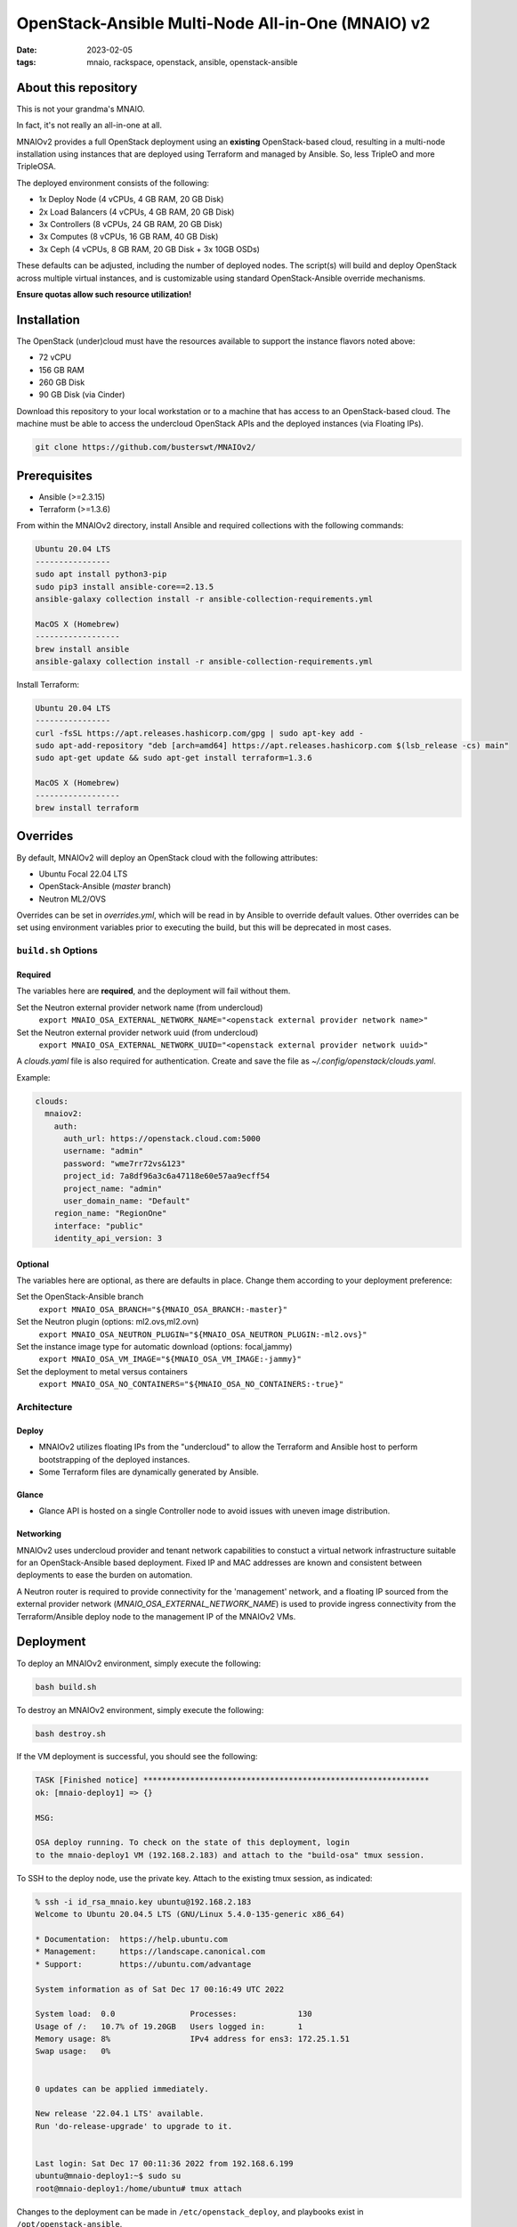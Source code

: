 
OpenStack-Ansible Multi-Node All-in-One (MNAIO) v2
##################################################
:date: 2023-02-05
:tags: mnaio, rackspace, openstack, ansible, openstack-ansible

About this repository
---------------------

This is not your grandma's MNAIO.

In fact, it's not really an all-in-one at all.

MNAIOv2 provides a full OpenStack deployment using an **existing**
OpenStack-based cloud, resulting in a multi-node installation using instances
that are deployed using Terraform and managed by Ansible. So, less TripleO
and more TripleOSA.

The deployed environment consists of the following:

- 1x Deploy Node (4 vCPUs, 4 GB RAM, 20 GB Disk)
- 2x Load Balancers (4 vCPUs, 4 GB RAM, 20 GB Disk)
- 3x Controllers (8 vCPUs, 24 GB RAM, 20 GB Disk)
- 3x Computes (8 vCPUs, 16 GB RAM, 40 GB Disk)
- 3x Ceph (4 vCPUs, 8 GB RAM, 20 GB Disk + 3x 10GB OSDs)

These defaults can be adjusted, including the number of deployed nodes. The script(s)
will build and deploy OpenStack across multiple virtual instances, and is customizable
using standard OpenStack-Ansible override mechanisms.

**Ensure quotas allow such resource utilization!**

Installation
------------

The OpenStack (under)cloud must have the resources available to support the instance
flavors noted above:

- 72 vCPU
- 156 GB RAM
- 260 GB Disk
- 90 GB Disk (via Cinder)

Download this repository to your local workstation or to a machine that
has access to an OpenStack-based cloud. The machine must be able to access
the undercloud OpenStack APIs and the deployed instances (via Floating IPs).

.. code-block:: bash

    git clone https://github.com/busterswt/MNAIOv2/

Prerequisites
-------------

- Ansible (>=2.3.15)
- Terraform (>=1.3.6)

From within the MNAIOv2 directory, install Ansible and required collections
with the following commands:

.. code-block:: bash

    Ubuntu 20.04 LTS
    ----------------
    sudo apt install python3-pip
    sudo pip3 install ansible-core==2.13.5
    ansible-galaxy collection install -r ansible-collection-requirements.yml

    MacOS X (Homebrew)
    ------------------
    brew install ansible
    ansible-galaxy collection install -r ansible-collection-requirements.yml

Install Terraform:

.. code-block:: bash

    Ubuntu 20.04 LTS
    ----------------
    curl -fsSL https://apt.releases.hashicorp.com/gpg | sudo apt-key add -
    sudo apt-add-repository "deb [arch=amd64] https://apt.releases.hashicorp.com $(lsb_release -cs) main"
    sudo apt-get update && sudo apt-get install terraform=1.3.6

    MacOS X (Homebrew)
    ------------------
    brew install terraform

Overrides
---------

By default, MNAIOv2 will deploy an OpenStack cloud with the following
attributes:

- Ubuntu Focal 22.04 LTS
- OpenStack-Ansible (`master` branch)
- Neutron ML2/OVS

Overrides can be set in `overrides.yml`, which will be read in by Ansible to
override default values. Other  overrides can be set using environment variables
prior to executing the build, but this will be deprecated in most cases.

``build.sh`` Options
====================

Required
^^^^^^^^

The variables here are **required**, and the deployment will fail without them.

Set the Neutron external provider network name (from undercloud)
  ``export MNAIO_OSA_EXTERNAL_NETWORK_NAME="<openstack external provider network name>"``

Set the Neutron external provider network uuid (from undercloud)
  ``export MNAIO_OSA_EXTERNAL_NETWORK_UUID="<openstack external provider network uuid>"``

A `clouds.yaml` file is also required for authentication. Create and save the file as
`~/.config/openstack/clouds.yaml`.

Example:

.. code-block:: bash

  clouds:
    mnaiov2:
      auth:
        auth_url: https://openstack.cloud.com:5000
        username: "admin"
        password: "wme7rr72vs&123"
        project_id: 7a8df96a3c6a47118e60e57aa9ecff54
        project_name: "admin"
        user_domain_name: "Default"
      region_name: "RegionOne"
      interface: "public"
      identity_api_version: 3

Optional
^^^^^^^^

The variables here are optional, as there are defaults in place. Change them according to
your deployment preference:

Set the OpenStack-Ansible branch
  ``export MNAIO_OSA_BRANCH="${MNAIO_OSA_BRANCH:-master}"``

Set the Neutron plugin (options: ml2.ovs,ml2.ovn)
  ``export MNAIO_OSA_NEUTRON_PLUGIN="${MNAIO_OSA_NEUTRON_PLUGIN:-ml2.ovs}"``

Set the instance image type for automatic download (options: focal,jammy)
  ``export MNAIO_OSA_VM_IMAGE="${MNAIO_OSA_VM_IMAGE:-jammy}"``

Set the deployment to metal versus containers
  ``export MNAIO_OSA_NO_CONTAINERS="${MNAIO_OSA_NO_CONTAINERS:-true}"``

Architecture
============

Deploy
^^^^^^

- MNAIOv2 utilizes floating IPs from the "undercloud" to allow the Terraform and Ansible host to perform bootstrapping of the deployed instances.
- Some Terraform files are dynamically generated by Ansible.

Glance
^^^^^^

- Glance API is hosted on a single Controller node to avoid issues with uneven image distribution.

Networking
^^^^^^^^^^

MNAIOv2 uses undercloud provider and tenant network capabilities to constuct a virtual network infrastructure
suitable for an OpenStack-Ansible based deployment. Fixed IP and MAC addresses are known and consistent between
deployments to ease the burden on automation.

A Neutron router is required to provide connectivity for the 'management' network, and a floating IP sourced
from the external provider network (`MNAIO_OSA_EXTERNAL_NETWORK_NAME`) is used to provide ingress connectivity
from the Terraform/Ansible deploy node to the management IP of the MNAIOv2 VMs.

Deployment
----------

To deploy an MNAIOv2 environment, simply execute the following:

.. code-block:: bash

    bash build.sh

To destroy an MNAIOv2 environment, simply execute the following:

.. code-block:: bash

    bash destroy.sh

If the VM deployment is successful, you should see the following:

.. code-block:: bash

    TASK [Finished notice] *************************************************************
    ok: [mnaio-deploy1] => {}
    
    MSG:
    
    OSA deploy running. To check on the state of this deployment, login
    to the mnaio-deploy1 VM (192.168.2.183) and attach to the "build-osa" tmux session.

To SSH to the deploy node, use the private key. Attach to the existing tmux session, as indicated:

.. code-block:: bash

    % ssh -i id_rsa_mnaio.key ubuntu@192.168.2.183
    Welcome to Ubuntu 20.04.5 LTS (GNU/Linux 5.4.0-135-generic x86_64)
    
    * Documentation:  https://help.ubuntu.com
    * Management:     https://landscape.canonical.com
    * Support:        https://ubuntu.com/advantage
    
    System information as of Sat Dec 17 00:16:49 UTC 2022
    
    System load:  0.0                Processes:             130
    Usage of /:   10.7% of 19.20GB   Users logged in:       1
    Memory usage: 8%                 IPv4 address for ens3: 172.25.1.51
    Swap usage:   0%
    
    
    0 updates can be applied immediately.
    
    New release '22.04.1 LTS' available.
    Run 'do-release-upgrade' to upgrade to it.
    
    
    Last login: Sat Dec 17 00:11:36 2022 from 192.168.6.199
    ubuntu@mnaio-deploy1:~$ sudo su
    root@mnaio-deploy1:/home/ubuntu# tmux attach

Changes to the deployment can be made in ``/etc/openstack_deploy``, and playbooks exist in ``/opt/openstack-ansible``.

Rackspace Private Cloud
=======================

MNAIOv2 can deploy a Rackspace Private Cloud environment based on OpenStack-Ansible but
using custom RPC-O templates. This method requires access to certain private GitHub repos and
uses a slighty different workflow.

Set the deployment method from `osa` (default) to `rpc` and run the `build.sh` scripts from the MNAIOv2
directory:

.. code-block:: bash

    export MNAIO_DEPLOY=rpc
    bash build.sh

A successful run of `build.sh` will result in the following message:

.. code-block:: bash

    TASK [Finished notice] *************************************************************
    ok: [mnaio-deploy1] => {}
    
    MSG:
    
    RPC openstack-ops repo has been downloaded. To proceed, login to the deploy host (mnaio-deploy1)
    at 192.168.2.239 and run the the following command(s):
    
    cd /opt/openstack-ops; SKIP_PROMPTS=true OSA_ENV=lab1 OSA_ENV_LCASE=lab1 OSA_RELEASE=23.4.4 OSA_RUN_PLAY=false RPCO_CONFIG_BRANCH=master scripts/deploy-rpco.sh
    
    Once complete, come back and run the "setup-rpc.sh" bash script from the MNAIOv2 directory.

Once complete, login to the deploy node and run the RPC scripts using the appropriate overrides for your environment:

.. code-block:: bash

    cd /opt/openstack-ops; SKIP_PROMPTS=true OSA_ENV=lab1 OSA_ENV_LCASE=lab1 OSA_RELEASE=23.4.4 OSA_RUN_PLAY=false RPCO_CONFIG_BRANCH=master scripts/deploy-rpco.sh

Once the RPC playbook is complete, return to the deploy node and run the `setup-rpc.sh` script:

.. code-block:: bash

    bash setup-rpc.sh

A successful run of `setup-rpc.sh` will result in the following message:

.. code-block:: bash

    TASK [Finished notice] *************************************************************
    ok: [mnaio-deploy1] => {}
    
    MSG:
    
    RPC deploy running. To check on the state of this deployment, login
    to the mnaio-deploy1 VM (192.168.2.239) and attach to the "build-osa" tmux session.

From here, SSH to the mnaio-deploy1 VM and execute `tmux attach`, then run the OSA deployment
playbooks:

.. code-block:: bash

    root@adjusted-shrew-mnaio-deploy1:/opt/openstack-ansible/playbooks# openstack-ansible setup-everything.yml
